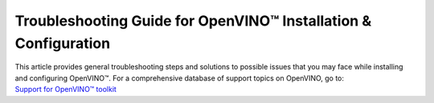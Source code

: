 Troubleshooting Guide for OpenVINO™ Installation & Configuration
================================================================


.. meta::
   :description: A collection of troubleshooting steps and solutions to possible
                 problems that may occur during the installation and configuration
                 of OpenVINO™ on your system.


| This article provides general troubleshooting steps and solutions to possible issues that you
  may face while installing and configuring OpenVINO™. For a comprehensive database of support
  topics on OpenVINO, go to:
| `Support for OpenVINO™ toolkit <https://www.intel.com/content/www/us/en/support/products/96066/software/development-software/openvino-toolkit.html>`__



.. dropdown:: PIP for Users in China gives errors

   Users in China might encounter errors while downloading sources via PIP during OpenVINO™
   installation. To resolve the issues, try adding the download source using the ``-i``
   parameter with the Python ``pip`` command. For example:

   .. code-block:: sh

      pip install openvino-dev -i https://mirrors.aliyun.com/pypi/simple/

   Use the ``--trusted-host`` parameter if the URL above is ``http`` instead of ``https``.
   You can also run the following command to install specific framework. For example:

   .. code-block:: sh

      pip install openvino-dev[tensorflow2] -i https://mirrors.aliyun.com/pypi/simple/

.. dropdown:: ImportError: cannot import name 'Core' from 'openvino'

   This error may appear on systems lacking C++ components. Since it is almost exclusively a
   Windows case, installing `Microsoft Visual C++ Redistributable [vc_redist.x64] <https://aka.ms/vs/17/release/vc_redist.x64.exe>`__
   package may fix it. For more information on dependencies, check
   :doc:`System Requirements <../about-openvino/release-notes-openvino/system-requirements>` and
   :doc:`Additional Hardware Configurations <./configurations>`

.. dropdown:: Proxy issues installing OpenVINO on Linux from Docker

   If you face proxy issues during installation with Docker, you may need to set up proxy
   settings for it. See the `Docker guide <https://docs.docker.com/network/proxy/#set-proxy-using-the-cli>`__
   for more details.

.. dropdown:: Check the version of OpenVINO Runtime

   To check the version of OpenVINO Runtime, use the following command:

   .. code-block:: sh

      from openvino.runtime import get_version
      get_version()


.. dropdown:: Check the versions of Python and PIP

   To check your Python version, run ``python -VV`` or ``python --version``. The supported
   Python versions are 64-bit, between 3.9 and 3.12. If your Python version does not meet the
   requirements, you need to upgrade:

   * For Windows, **do not install Python from the Windows Store** as it can cause issues.
     It is highly recommended that you install Python from the
     `official website <https://www.python.org/>`__ .
   * For Linux and macOS systems, download and install a proper Python version from the
     `official website <https://www.python.org/>`__. See the
     `Python Beginners' Guide <https://wiki.python.org/moin/BeginnersGuide/Download>`__
     for more information on selecting a version. Note that macOS 10.x comes with python 2.7
     installed, which is not supported, so you must install Python from the official website.

   For PIP, make sure that you have installed the latest version. To check and upgrade your PIP
   version, run the following command:

   .. code-block:: sh

      python -m pip install --upgrade pip


.. dropdown:: Check if environment variables are set correctly

   * For Python developers, if you previously installed OpenVINO using the archive file,
     and are now installing OpenVINO using PIP, remove all the PATH settings and the lines with
     ``setupvars`` from ``.bashrc``. Note that if you installed OpenVINO with PIP in a virtual
     environment, you don't need to set any environment variables.
   * If you have installed OpenVINO before, you probably have added ``setupvars`` to your
     ``PATH /.bashrc`` or Windows environment variables. After restarting your environment,
     you should see an information similar to the following:

     .. code-block:: sh

        [setupvars.sh] OpenVINO™ environment initialized

   * If you don't see the information above, your PATH variables may be configured incorrectly.
     Check if you have typed the correct <INSTALL_DIR> or you are trying to activate in the
     correct directory.
   * If you added it to a ``.bashrc`` file, make sure that the command is correctly written and
     the file is found in the ``~/.bashrc`` folder.

.. dropdown:: Verify that OpenVINO is correctly installed

   * For Python developers, to verify if OpenVINO is correctly installed, use the following
     command:

     .. code-block:: sh

        python -c "from openvino import Core; print(Core().available_devices)"

     If OpenVINO has been successfully installed, you will see a list of available devices.

   * If you install OpenVINO Runtime using the archive file, you can search "openvino" in
     Apps & Features on a Windows system, or check your installation directory on Linux to see
     if OpenVINO is there.

   * If you install OpenVINO Runtime from APT, use the ``apt list --installed | grep openvino``
     command to list the installed OpenVINO packages.

   * If you install OpenVINO Runtime from YUM, use the ``yum list installed 'openvino*'``
     command to list the installed OpenVINO packages.

.. dropdown:: Check if proper drivers are installed

   :doc:`Additional configurations <configurations>` may be
   required in order to use OpenVINO with different hardware, such as Intel® GPU and NPU.
   Make sure that the device you want to use for inference has the required driver installed,
   as described in :doc:`additional configurations for GPU <configurations/configurations-intel-gpu>`.

.. dropdown:: Check firewall and network settings

   Make sure that your firewall and network settings are configured correctly. For example,
   consider configuring system-wide proxy settings and specifying options for using PIP behind
   the proxy:

   .. code-block:: sh

      pip install --proxy http://address:port --trusted-host pypi.org openvino

   For specific issues, see Errors with Installing via PIP for Users in China and Proxy issues
   with installing OpenVINO on Linux from Docker questions above.

.. dropdown:: a Yocto Image error when adding the "meta-intel" layer

   When using the ``bitbake-layers add-layer meta-intel`` command, the following error might
   occur:

   .. code-block:: sh

      NOTE: Starting bitbake server...
      ERROR: The following required tools (as specified by HOSTTOOLS) appear to be unavailable in PATH, please install them in order to proceed: chrpath diffstat pzstd zstd

   To resolve the issue, install the ``chrpath diffstat zstd`` tools:

   .. code-block:: sh

      sudo apt-get install chrpath diffstat zstd
